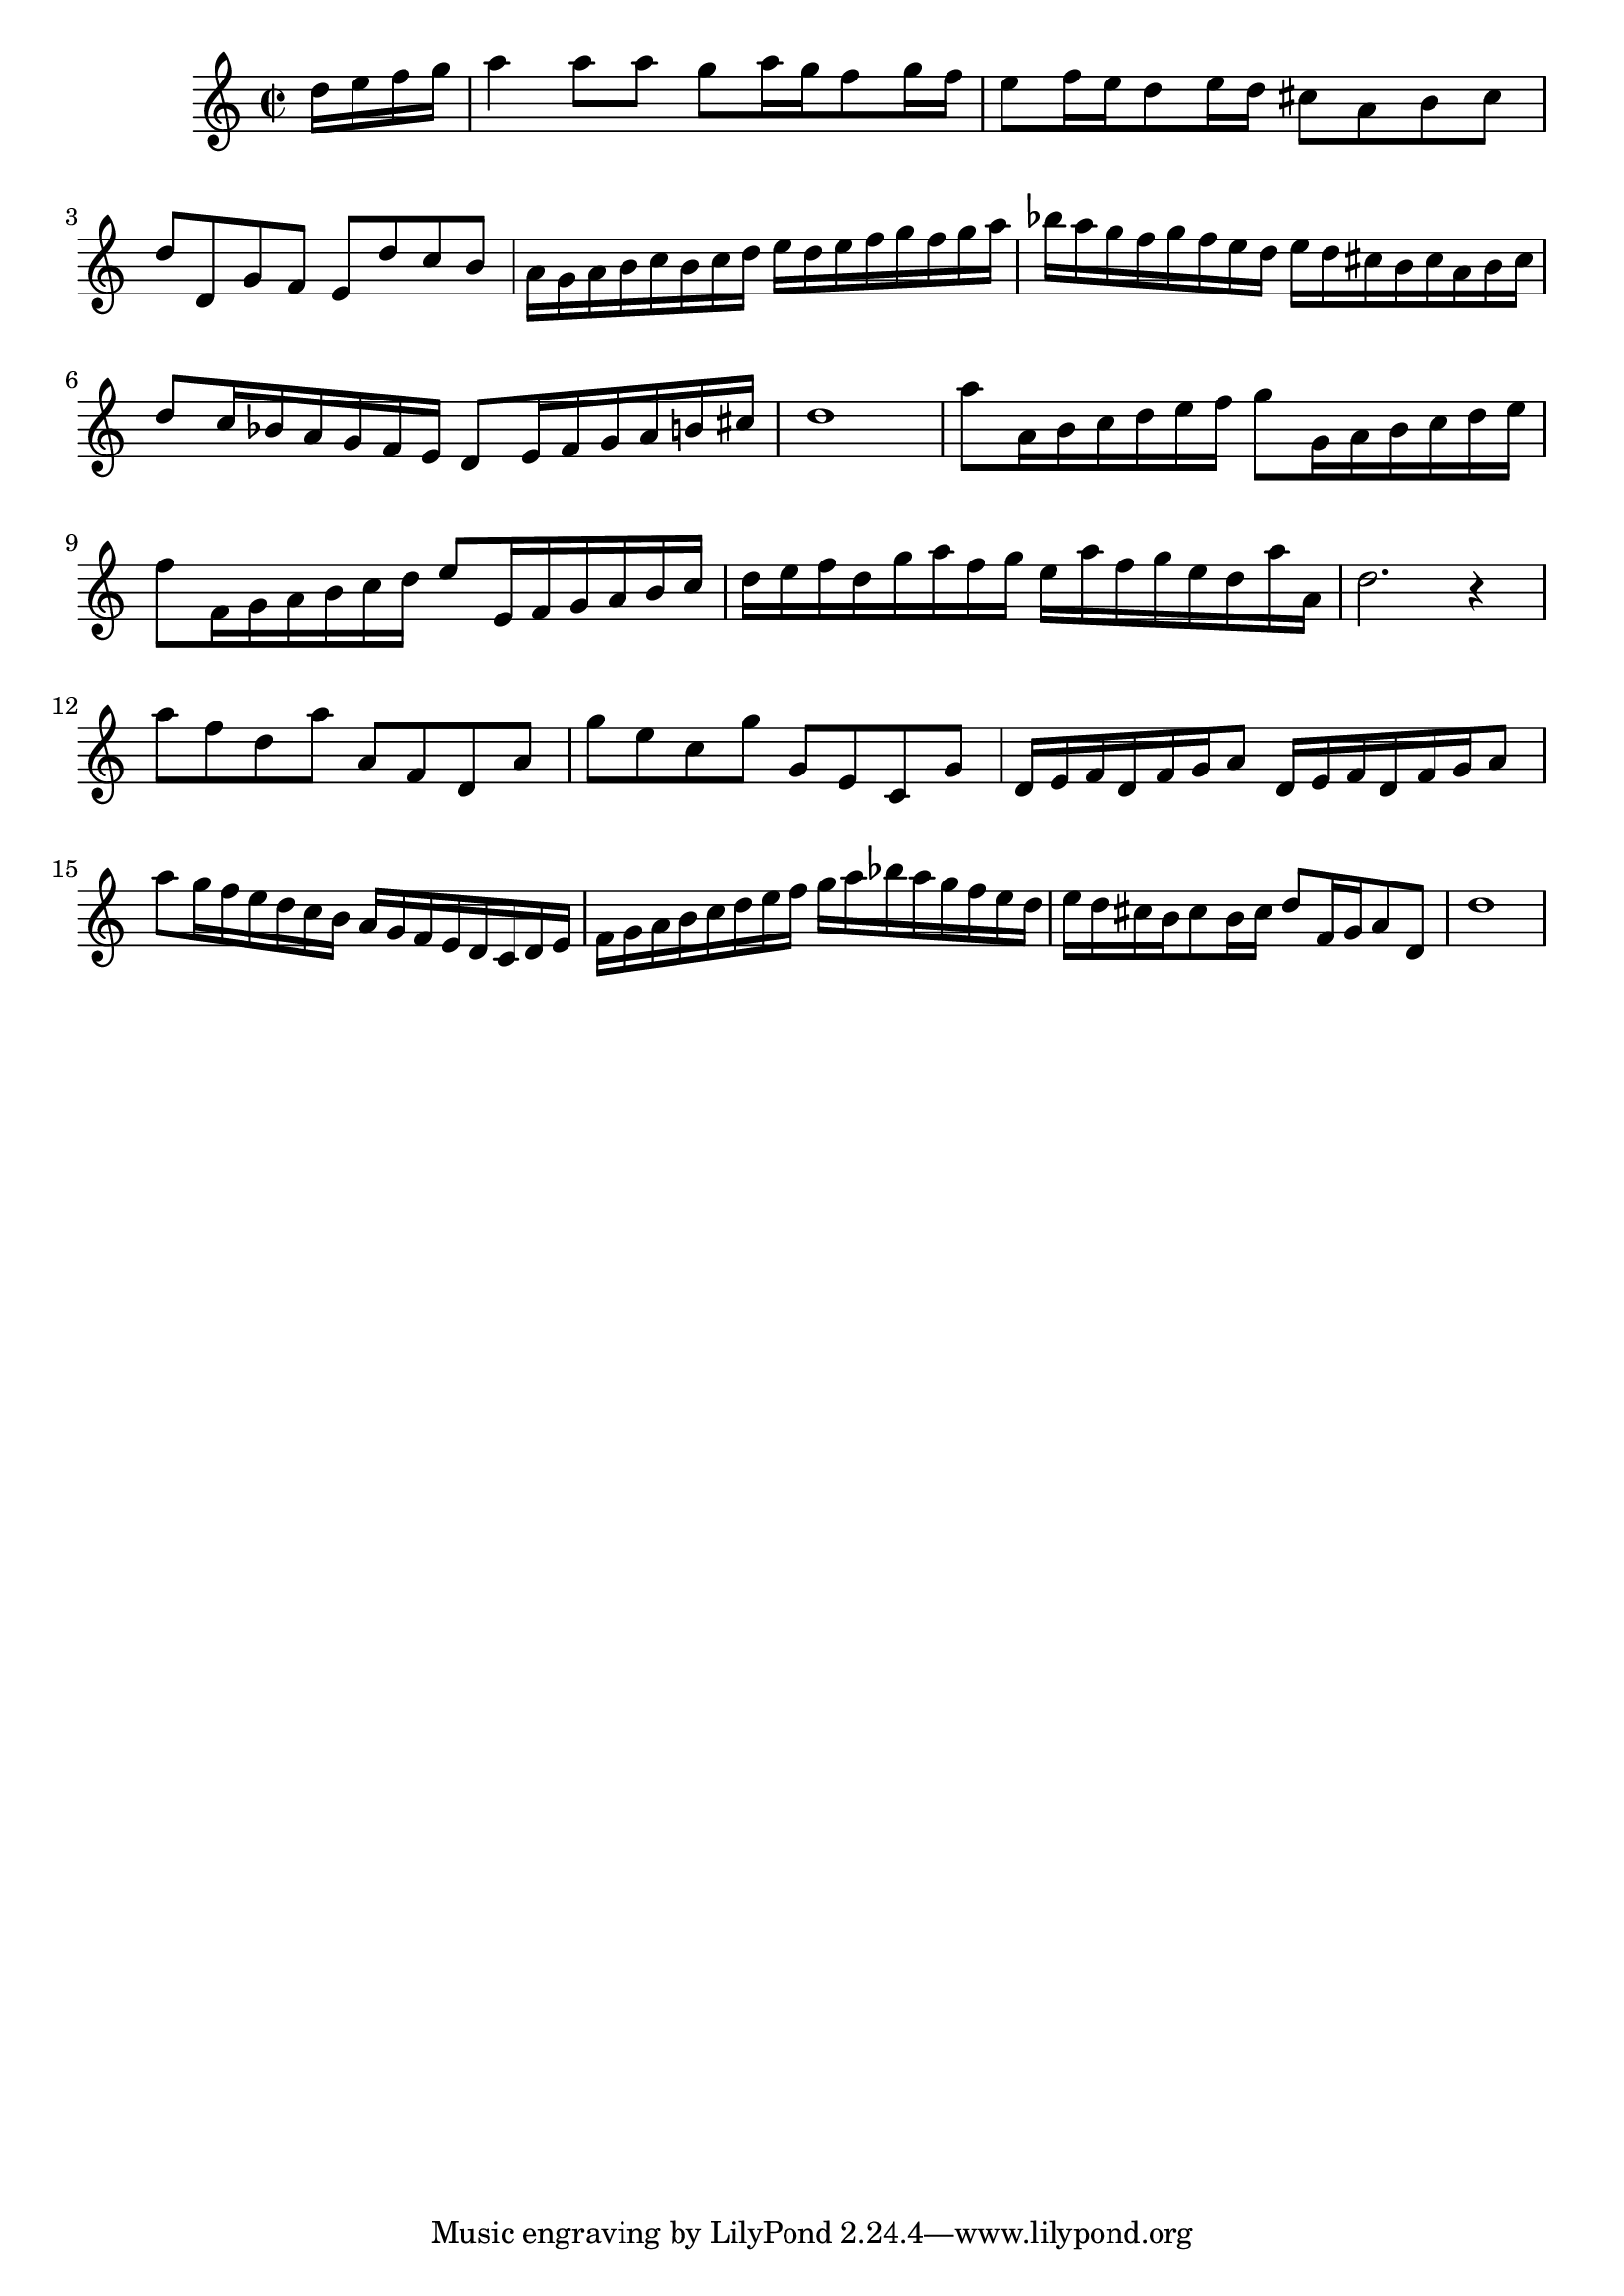 ﻿% $Id: _template.ly 196 2005-09-01 08:19:00Z sven $

\version "2.7.0"

\score {

\relative c'' {
    \time 2/2
    \key c \major
    
    \partial 4 d16 e f g |
    a4 a8 a g a16 g f8 g16 f |
    e8 f16 e d8 e16 d cis8 a b cis |
    d d, g f e d' c b |
    a16 g a b c b c d e d e f g f g a |
    bes a g f g f e d e d cis b cis a b cis |
    d8 c16 bes a g f e d8 e16 f g a b cis |
    d1 |
    a'8 a,16 b c d e f g8 g,16 a b c d e |
    f8 f,16 g a b c d e8 e,16 f g a b c |
    d e f d g a f g e a f g e d a' a, |
    d2. r4 |
    a'8 f d a' a, f d a' |
    g' e c g' g, e c g' |
    d16 e f d f g a8 d,16 e f d f g a8 |
    a'8 g16 f e d c b a g f e d c d e |
    f g a b c d e f g a bes a g f e d |
    e d cis b cis8 b16 cis d8 f,16 g a8 d, |
    d'1
}

\header {
    title = "Preludium ofte Voorspel"
    composer = "Jk. Jacob van Eyck"
    book = "Deel 1"
    page = "1"
}

}
